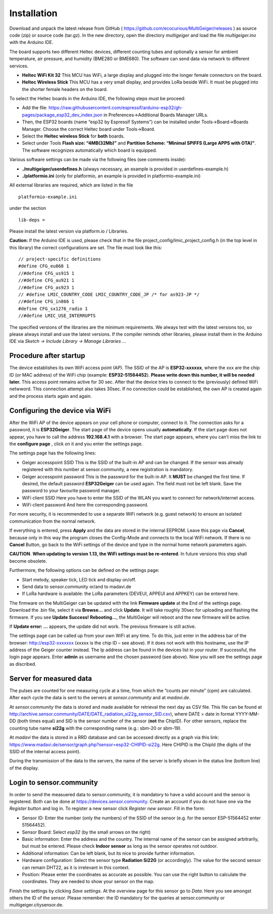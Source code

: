 Installation
------------

Download and unpack the latest release from GitHub (
https://github.com/ecocurious/MultiGeiger/releases ) as source code
(zip) or source code (tar.gz). In the new directory, open the directory
*multigeiger* and load the file *multigeiger.ino* with the Arduino IDE.

The board supports two different Heltec devices, different counting
tubes and optionally a sensor for ambient temperature, air pressure, and
humidity (BME280 or BME680). The software can send data via network to
different services.

-  **Heltec WiFi Kit 32** This MCU has WiFi, a large display and plugged
   into the longer female connectors on the board.

-  **Heltec Wireless Stick** This MCU has a very small display, and
   provides LoRa beside WiFi. It must be plugged into the shorter female
   headers on the board.

To select the Heltec boards in the Arduino IDE, the following steps must
be proceed: 

-  Add the file: https://raw.githubusercontent.com/espressif/arduino-esp32/gh-pages/package_esp32_dev_index.json in Preferences->Additional Boards Manager URLs. 
-  Then, the ESP32 boards (name “esp32 by Espressif Systems”) can be installed under Tools->Board->Boards Manager. Choose the correct Heltec board under Tools->Board.  
-  Select the **Heltec wireless Stick** for **both** boards. 
-  Select under Tools **Flash size: “4MB(32Mb)”** and **Partition Scheme: “Minimal SPIFFS (Large APPS with OTA)”**. The software recognizes automatically which board is equipped.

Various software settings can be made via the following files (see
comments inside):

-  **./multigeiger/userdefines.h** (always necessary, an example is
   provided in userdefines-example.h)
-  **./platformio.ini** (only for platformio, an example is provided in
   platformio-example.ini)

All external libraries are required, which are listed in the file

::

   platformio-example.ini

under the section

::

   lib-deps =

Please install the latest version via platform.io / Libraries.

**Caution:** If the Arduino IDE is used, please check that in the file project_config/lmic_project_config.h (in the top level in this library) the correct configurations are set. The file must look like this:

::

   // project-specific definitions
   #define CFG_eu868 1
   //#define CFG_us915 1
   //#define CFG_au921 1
   //#define CFG_as923 1
   // #define LMIC_COUNTRY_CODE LMIC_COUNTRY_CODE_JP /* for as923-JP */
   //#define CFG_in866 1
   #define CFG_sx1276_radio 1
   //#define LMIC_USE_INTERRUPTS

The specified versions of the libraries are the minimum requirements. We
always test with the latest versions too, so please always install and
use the latest versions. If the compiler reminds other libraries, please
install them in the Arduino IDE via *Sketch -> Include Library -> Manage
Libraries ..*.

Procedure after startup
#######################

The device establishes its own WiFi access point (AP). The SSID of the AP is **ESP32-xxxxxx**, where the xxx are the chip ID (or MAC address) of the WiFi chip (example: **ESP32-51564452**). **Please write down this number, it will be needed later.** 
This access point remains active for 30 sec. After that the device tries to connect to the (previously) defined WiFi netwword. 
This connection attempt also takes 30sec. If no connection could be established, the own AP is created again and the process starts again and again.

Configuring the device via WiFi
###############################

After the WiFi AP of the device appears on your cell phone or computer, connect to it. The connection asks for a password, it is **ESP32Geiger**. 
The start page of the device opens usually **automatically**.
If the start page does not appear, you have to call the address **192.168.4.1** with a browser. The start page appears, where you can’t miss the link to the **configure page** , click on it and you enter the settings page.

The settings page has the following lines: 

-  Geiger accesspoint SSID
   This is the SSID of the built-in AP and can be changed. If the sensor was already registered with this number at sensor.community, a new registration is mandatory.
-  Geiger accesspoint password
   This is the password for the built-in AP. It **MUST** be changed the first time. If desired, the default password **ESP32Geiger** can be used again. The field must not be left blank. Save the password to your favourite password manager.
-  WiFi client SSID
   Here you have to enter the SSID of the WLAN you want to connect for network/internet access. 
-  WiFi client password And here the corresponding password.

For more security, it is recommended to use a separate WiFi network (e.g. guest network) to ensure an isolated communication from the normal network.

If everything is entered, press **Apply** and the data are stored in the internal EEPROM. Leave this page via **Cancel**, because only in this way the program closes the Config-Mode and connects to the local WiFi network.
If there is no **Cancel** Button, go back to the WiFi settings
of the device and type in the normal home network parameters again.

**CAUTION**. **When updating to version 1.13, the WiFi settings must be
re-entered**. In future versions this step shall become obsolete.

Furthermore, the following options can be defined on the settings page:

-  Start melody, speaker tick, LED tick and display on/off.
-  Send data to sensor.community or/and to madavi.de
-  If LoRa hardware is available: the LoRa parameters (DEVEUI, APPEUI
   and APPKEY) can be entered here.

The firmware on the MultiGeiger can be updated with the link **Firmware update** at the End of the settings page. Download the .bin file, select it via **Browse…** and click **Update**. It will take roughly 30sec for uploading and flashing the firmware. If you see **Update Success! Rebooting…**, the MultiGeiger will reboot and the new firmware will be active.

If **Update error: …** appears, the update did not work. The previous firmware is still active.

The settings page can be called up from your own WiFi at any time. To do this, just enter in the address bar of the browser: http://esp32-xxxxxxx (xxxxx is the chip ID – see above). 
If it does not work with this hostname, use the IP address of the Geiger counter instead. The Ip address can be found in the devices list in your router.
If successful, the login page appears. 
Enter **admin** as username and the chosen password (see above). Now you will see the settings page as discribed.

Server for measured data
########################

The pulses are counted for one measuring cycle at a time, from which the “counts per minute” (cpm) are calculated. After each cycle the data is sent to the servers at *sensor.community* and at *madavi.de*.

At *sensor.community* the data is stored and made available for retrieval the next day as CSV file.
This file can be found at http://archive.sensor.community/DATE/DATE_radiation_si22g_sensor_SID.csv), where DATE = date in format YYYY-MM-DD (both times equal) and SID is the sensor number of the sensor (**not** the ChipID). For other sensors, replace the counting tube name **si22g** with the corresponding name (e.g.: sbm-20 or sbm-19).

At *madavi* the data is stored in a RRD database and can be accessed directly as a graph via this link: https://www.madavi.de/sensor/graph.php?sensor=esp32-CHIPID-si22g.
Here CHIPID is the ChipId (the digits of the SSID of the internal access point).

During the transmission of the data to the servers, the name of the server is briefly shown in the status line (bottom line) of the display.

Login to sensor.community
#########################

In order to send the measuered data to sensor.community, it is mandatory to have a valid account and the sensor is registered. Both can be done at https://devices.sensor.community. Create an account if you do not have one via the *Register* button and log in. To register a new sensor click *Register new sensor*. Fill in the form: 

-  Sensor
   ID: Enter the number (only the numbers) of the SSID of the sensor (e.g. for the sensor ESP-51564452 enter 51564452).
-  Sensor Board: Select *esp32* (by the small arrows on the right)
-  Basic information:
   Enter the address and the country. The internal name of the sensor can be assigned arbitrarily, but must be entered. Please check **Indoor sensor** as long as the sensor operates not outdoor.
-  Additional information:
   Can be left blank, but its nice to provide further information. 
-  Hardware configuration:
   Select the sensor type **Radiation Si22G** (or accordingly). The value for the second sensor can remain DHT22, as it is irrelevant in this context.
-  Position:
   Please enter the coordinates as accurate as possible. You can use the right button to calculate the coordinates. They are needed to show your sensor on the map.

Finish the settings by clicking *Save settings*. At the overview page for this sensor go to *Data*. Here you see amongst others the ID of the sensor. Please remember: the ID mandatory for the queries at
sensor.community or multigeiger.citysensor.de.

